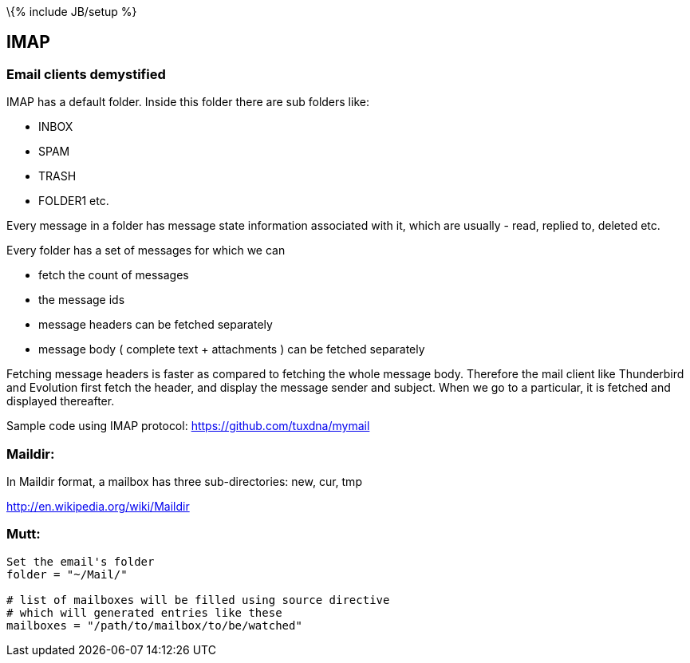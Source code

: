 \{% include JB/setup %}

[[imap]]
IMAP
----

[[email-clients-demystified]]
Email clients demystified
~~~~~~~~~~~~~~~~~~~~~~~~~

IMAP has a default folder. Inside this folder there are sub folders
like:

* INBOX
* SPAM
* TRASH
* FOLDER1 etc.

Every message in a folder has message state information associated with
it, which are usually - read, replied to, deleted etc.

Every folder has a set of messages for which we can

* fetch the count of messages
* the message ids
* message headers can be fetched separately
* message body ( complete text + attachments ) can be fetched separately

Fetching message headers is faster as compared to fetching the whole
message body. Therefore the mail client like Thunderbird and Evolution
first fetch the header, and display the message sender and subject. When
we go to a particular, it is fetched and displayed thereafter.

Sample code using IMAP protocol: https://github.com/tuxdna/mymail

[[maildir]]
Maildir:
~~~~~~~~

In Maildir format, a mailbox has three sub-directories: new, cur, tmp

http://en.wikipedia.org/wiki/Maildir

[[mutt]]
Mutt:
~~~~~

---------------------------------------------------------
Set the email's folder
folder = "~/Mail/"

# list of mailboxes will be filled using source directive
# which will generated entries like these
mailboxes = "/path/to/mailbox/to/be/watched"
---------------------------------------------------------
